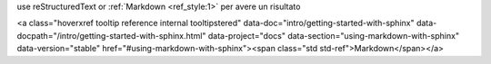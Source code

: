 use reStructuredText or :ref:`Markdown <ref_style:1>` per avere un risultato


<a class="hoverxref tooltip reference internal tooltipstered" data-doc="intro/getting-started-with-sphinx" data-docpath="/intro/getting-started-with-sphinx.html" data-project="docs" data-section="using-markdown-with-sphinx" data-version="stable" href="#using-markdown-with-sphinx"><span class="std std-ref">Markdown</span></a>
